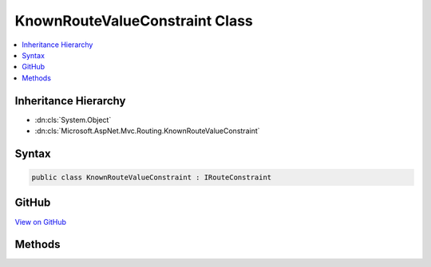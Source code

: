 

KnownRouteValueConstraint Class
===============================



.. contents:: 
   :local:







Inheritance Hierarchy
---------------------


* :dn:cls:`System.Object`
* :dn:cls:`Microsoft.AspNet.Mvc.Routing.KnownRouteValueConstraint`








Syntax
------

.. code-block:: csharp

   public class KnownRouteValueConstraint : IRouteConstraint





GitHub
------

`View on GitHub <https://github.com/aspnet/apidocs/blob/master/aspnet/mvc/src/Microsoft.AspNet.Mvc.Core/Routing/KnownRouteValueConstraint.cs>`_





.. dn:class:: Microsoft.AspNet.Mvc.Routing.KnownRouteValueConstraint

Methods
-------

.. dn:class:: Microsoft.AspNet.Mvc.Routing.KnownRouteValueConstraint
    :noindex:
    :hidden:

    
    .. dn:method:: Microsoft.AspNet.Mvc.Routing.KnownRouteValueConstraint.Match(Microsoft.AspNet.Http.HttpContext, Microsoft.AspNet.Routing.IRouter, System.String, System.Collections.Generic.IDictionary<System.String, System.Object>, Microsoft.AspNet.Routing.RouteDirection)
    
        
        
        
        :type httpContext: Microsoft.AspNet.Http.HttpContext
        
        
        :type route: Microsoft.AspNet.Routing.IRouter
        
        
        :type routeKey: System.String
        
        
        :type values: System.Collections.Generic.IDictionary{System.String,System.Object}
        
        
        :type routeDirection: Microsoft.AspNet.Routing.RouteDirection
        :rtype: System.Boolean
    
        
        .. code-block:: csharp
    
           public bool Match(HttpContext httpContext, IRouter route, string routeKey, IDictionary<string, object> values, RouteDirection routeDirection)
    

